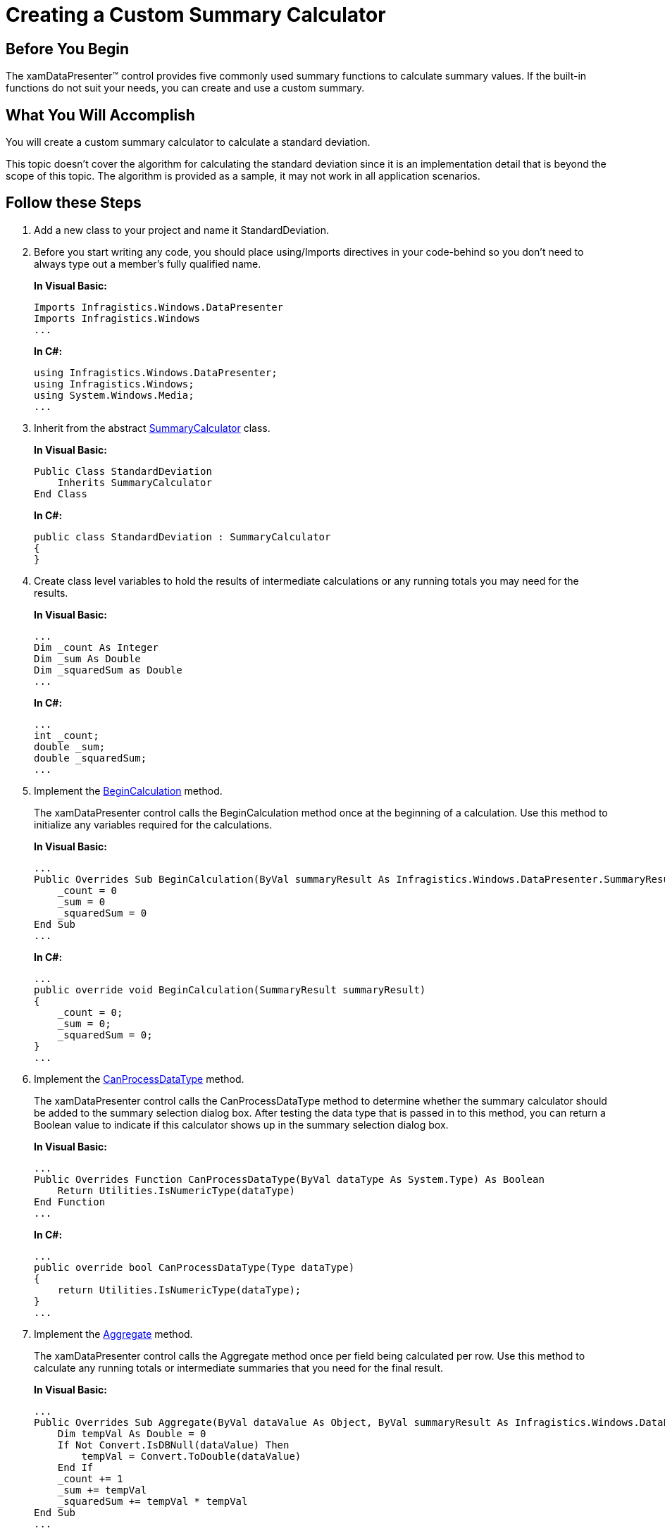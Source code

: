 ﻿////
|metadata|
{
    "name": "xamdatapresenter-creating-a-custom-summary-calculator",
    "controlName": ["xamDataPresenter"],
    "tags": ["How Do I","Summaries","Tips and Tricks"],
    "guid": "{A1703FFE-F6D7-4544-8D66-3C33DD8872AD}",
    "buildFlags": [],
    "createdOn": "2012-01-30T19:39:53.1229777Z"
}
|metadata|
////

= Creating a Custom Summary Calculator

== Before You Begin

The xamDataPresenter™ control provides five commonly used summary functions to calculate summary values. If the built-in functions do not suit your needs, you can create and use a custom summary.

== What You Will Accomplish

You will create a custom summary calculator to calculate a standard deviation.

This topic doesn't cover the algorithm for calculating the standard deviation since it is an implementation detail that is beyond the scope of this topic. The algorithm is provided as a sample, it may not work in all application scenarios.

== Follow these Steps

[start=1]
. Add a new class to your project and name it StandardDeviation.

[start=2]
. Before you start writing any code, you should place using/Imports directives in your code-behind so you don't need to always type out a member's fully qualified name.
+
*In Visual Basic:*
+
[source,vb]
----
Imports Infragistics.Windows.DataPresenter
Imports Infragistics.Windows
...
----
+
*In C#:*
+
[source,csharp]
----
using Infragistics.Windows.DataPresenter;
using Infragistics.Windows;
using System.Windows.Media;
...
----

[start=3]
. Inherit from the abstract link:{ApiPlatform}datapresenter{ApiVersion}~infragistics.windows.datapresenter.summarycalculator.html[SummaryCalculator] class.
+
*In Visual Basic:*
+
[source,vb]
----
Public Class StandardDeviation
    Inherits SummaryCalculator
End Class
----
+
*In C#:*
+
[source,csharp]
----
public class StandardDeviation : SummaryCalculator
{
}
----

[start=4]
. Create class level variables to hold the results of intermediate calculations or any running totals you may need for the results.
+
*In Visual Basic:*
+
[source,vb]
----
...
Dim _count As Integer
Dim _sum As Double
Dim _squaredSum as Double
...
----
+
*In C#:*
+
[source,csharp]
----
...
int _count;
double _sum;
double _squaredSum;
...
----

[start=5]
. Implement the link:{ApiPlatform}datapresenter{ApiVersion}~infragistics.windows.datapresenter.summarycalculator~begincalculation.html[BeginCalculation] method.
+
The xamDataPresenter control calls the BeginCalculation method once at the beginning of a calculation. Use this method to initialize any variables required for the calculations.
+
*In Visual Basic:*
+
[source,vb]
----
...
Public Overrides Sub BeginCalculation(ByVal summaryResult As Infragistics.Windows.DataPresenter.SummaryResult)
    _count = 0
    _sum = 0
    _squaredSum = 0
End Sub
...
----
+
*In C#:*
+
[source,csharp]
----
...
public override void BeginCalculation(SummaryResult summaryResult)
{
    _count = 0;
    _sum = 0;
    _squaredSum = 0;
}
...
----

[start=6]
. Implement the link:{ApiPlatform}datapresenter{ApiVersion}~infragistics.windows.datapresenter.summarycalculator~canprocessdatatype.html[CanProcessDataType] method.
+
The xamDataPresenter control calls the CanProcessDataType method to determine whether the summary calculator should be added to the summary selection dialog box. After testing the data type that is passed in to this method, you can return a Boolean value to indicate if this calculator shows up in the summary selection dialog box.
+
*In Visual Basic:*
+
[source,vb]
----
...
Public Overrides Function CanProcessDataType(ByVal dataType As System.Type) As Boolean
    Return Utilities.IsNumericType(dataType)
End Function
...
----
+
*In C#:*
+
[source,csharp]
----
...
public override bool CanProcessDataType(Type dataType)
{
    return Utilities.IsNumericType(dataType);
}
...
----

[start=7]
. Implement the link:{ApiPlatform}datapresenter{ApiVersion}~infragistics.windows.datapresenter.summarycalculator~aggregate.html[Aggregate] method.
+
The xamDataPresenter control calls the Aggregate method once per field being calculated per row. Use this method to calculate any running totals or intermediate summaries that you need for the final result.
+
*In Visual Basic:*
+
[source,vb]
----
...
Public Overrides Sub Aggregate(ByVal dataValue As Object, ByVal summaryResult As Infragistics.Windows.DataPresenter.SummaryResult, ByVal record As Infragistics.Windows.DataPresenter.Record)
    Dim tempVal As Double = 0 
    If Not Convert.IsDBNull(dataValue) Then 
        tempVal = Convert.ToDouble(dataValue)
    End If 
    _count += 1 
    _sum += tempVal 
    _squaredSum += tempVal * tempVal 
End Sub
...
----
+
*In C#:*
+
[source,csharp]
----
...
public override void Aggregate(object dataValue, SummaryResult summaryResult, Record record)
{
    double tempVal = 0.0;
    if(!Convert.IsDBNull(dataValue))
        tempVal = Convert.ToDouble(dataValue);
    _count++;
    _sum += tempVal;
    _squaredSum += tempVal  * tempVal;
}
...
----

[start=8]
. Implement the link:{ApiPlatform}datapresenter{ApiVersion}~infragistics.windows.datapresenter.summarycalculator~endcalculation.html[EndCalculation] method.
+
The xamDataPresenter control calls the EndCalculation method at the end of a calculation. Use this method to return the results of the calculation. The xamDataPresenter control displays the return value of this method in the summary display area.
+
*In Visual Basic:*
+
[source,vb]
----
....
Public Overrides Function EndCalculation(ByVal summaryResult As Infragistics.Windows.DataPresenter.SummaryResult) As Object
    If _count < 2 OrElse _sum = 0 Then 
        Return 0 
    End If 
    Dim theAverage As Double = _sum / _count 
    Dim theDeviation As Double = (_squaredSum - _sum * theAverage) / (_count - 1) 
    Return Math.Sqrt(theDeviation)
End Function
...
----
+
*In C#:*
+
[source,csharp]
----
...
public override object EndCalculation(SummaryResult summaryResult)
{
    if (_count < 2 || _sum == 0)
        return 0;
    double theAverage = _sum / _count;
    double theDeviation = (_squaredSum - _sum * theAverage) / (_count - 1);
    return Math.Sqrt(theDeviation);
}
...
----

[start=9]
. Override the link:{ApiPlatform}datapresenter{ApiVersion}~infragistics.windows.datapresenter.summarycalculator~name.html[Name] property.
+
Each SummaryCalculator derived class must have a unique name. The Name property is a read-only property; therefore, you cannot set it at run time. You must override this property and return a name for your custom summary calculator. If you do not return a name, xamDataPresenter will throw an exception. If two summary calculators have the same name, only the one that was registered last will be used.
+
*In Visual Basic:*
+
[source,vb]
----
...
Public Overrides ReadOnly Property Name() As String
    Get
        Return "Std. Dev."
    End Get
End Property
...
----
+
*In C#:*
+
[source,csharp]
----
...
public override string Name
{
    get
    {
        return "Std. Dev.";
    }
}
...
----

[start=10]
. Override the link:{ApiPlatform}datapresenter{ApiVersion}~infragistics.windows.datapresenter.summarycalculator~description.html[Description] property.
+
Use the Description property to return a string that xamDataPresenter displays as a tool tip in the summary selection dialog box. Unlike the previous methods and properties, the Description property is not required for creating a custom summary calculator.
+
*In Visual Basic:*
+
[source,vb]
----
...
Public Overrides ReadOnly Property Description() As String
    Get
        Return "Standard Deviation"
    End Get
End Property
...
----
+
*In C#:*
+
[source,csharp]
----
...
public override string Description
{
    get
    {
        return "Standard Deviation";
    }
}
...
----

[start=11]
. Override the link:{ApiPlatform}datapresenter{ApiVersion}~infragistics.windows.datapresenter.summarycalculator~iscalculationaffectedbysort.html[IsCalculationAffectedBySort] property.
+
The IsCalculationAffectedBySort property determines whether the summary should be recalculated when you sort any field in xamDataPresenter. If you return True, xamDataPresenter will call BeginCalculation, Aggregate, and EndCalculation methods again. The SummaryCalculator base class returns a value of False for this property; therefore, it is not necessary to override this property unless you want to change the default value.
+
*In Visual Basic:*
+
[source,vb]
----
...
Public Overrides ReadOnly Property IsCalculationAffectedBySort() As Boolean
    Get
        Return False
        'Returning MyBase.IsCalculationAffectedBySort will have the same result as returning False.
    End Get
End Property
...
----
+
*In C#:*
+
[source,csharp]
----
...
public override bool IsCalculationAffectedBySort
{
    get
    {
        return false;
        //Returning MyBase.IsCalculationAffectedBySort will have the same result as returning False.
    }
}
...
----

[start=12]
. Override the link:{ApiPlatform}datapresenter{ApiVersion}~infragistics.windows.datapresenter.summarycalculator~image.html[Image] property.
+
The Image property is not required for the summary calculator to function properly. You can return an ImageSource object to display an image next to the summary calculator in the summary selection dialog box. You can also implement lazy loading for the image so you don't waste resources. To keep things simple, the sample code below does not use lazy loading.
+
*In Visual Basic:*
+
[source,vb]
----
...
Public Overrides ReadOnly Property Image() As System.Windows.Media.ImageSource 
    Get
        Dim converter As New ImageSourceConverter()
        Return TryCast(converter.ConvertFrom("Some_Image_Path.png"), ImageSource) 
    End Get 
End Property
...
----
+
*In C#:*
+
[source,csharp]
----
...
public override ImageSource Image
{
    get
    {
        ImageSourceConverter converter = new ImageSourceConverter();
        return converter.ConvertFrom("Some_Image_Path.jpg") as ImageSource;
    }
}
...
----

[start=13]
. Override the link:{ApiPlatform}datapresenter{ApiVersion}~infragistics.windows.datapresenter.summarycalculator~applydefaultformat.html[ApplyDefaultFormat] method.
+
The ApplyDefaultFormat method is not required for the summary calculator to function properly. In fact, if you set a field's SummaryStringFormats property to format this summary calculator, xamDataPresenter will not call the ApplyDefaultFormat method. You can return a formatted string representation of the calculated value in this method.
+
*In Visual Basic:*
+
[source,vb]
----
...
Public Overrides Function ApplyDefaultFormat(ByVal summaryResultValue As Object, ByVal context As SummaryResult) As String 
    Return String.Format("{1} = {0:n5}", summaryResultValue, Name) 
End Function 
...
----
+
*In C#:*
+
[source,csharp]
----
...
public override string ApplyDefaultFormat(object summaryResultValue, SummaryResult context)
{
    return string.Format("{1} = {0:n5}", summaryResultValue, Name);
}
...
----

[start=14]
. Register the custom summary calculator using the SummaryCalculator object's static link:{ApiPlatform}datapresenter{ApiVersion}~infragistics.windows.datapresenter.summarycalculator~register.html[Register] method.
+
You only need to register the summary calculator once. Once you register a summary calculator, all instances of xamDataPresenter within your project will automatically display the summary calculator in the summary selection dialog box. You can place the code to register the custom summary calculator in your main Window's Loaded event.
+
*In Visual Basic:*
+
[source,vb]
----
Imports Infragistics.Windows.DataPresenter
...
Private Sub Window_Loaded(ByVal sender As System.Object, ByVal e As System.Windows.RoutedEventArgs)
    SummaryCalculator.Register(New StandardDeviation())
End Sub
...
----
+
*In C#:*
+
[source,cshapr]
----
using Infragistics.Windows.DataPresenter;
...
private void Window1_Loaded(object sender, RoutedEventArgs e)
{
    SummaryCalculator.Register(new StandardDeviation());
}
...
----

[start=15]
. Build and run your application.
+
If you click the summary button in a numeric field's header, you should see a summary selection dialog box similar to the one in the screen shot below.
+
image::images/xamDataPresenter_Creating_a_Custom_Summary_Calculator_01.png[creatina a custom summary calculator in xamdatapresenter]

== Related Topics

link:xamdatapresenter-apply-default-summary-formats.html[Apply Default Summary Formats]

link:xamdatapresenter-enable-row-summaries.html[Enable Row Summaries]

link:xamdatapresenter-format-the-value-of-a-summary.html[Format the Value of a Summary]

link:xamdatapresenter-programmatically-add-summaries-to-a-field.html[Programmatically Add Summaries to a Field]

link:xamdatapresenter-retrieve-the-result-of-a-summary.html[Retrieve the Result of a Summary]